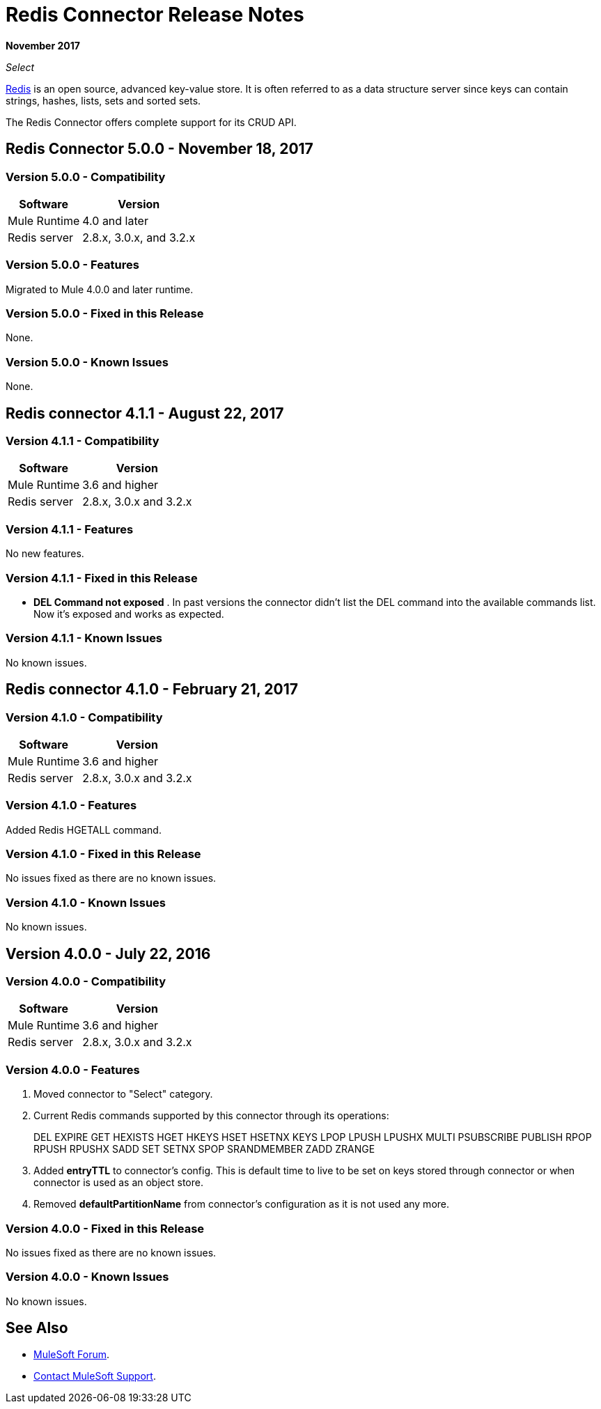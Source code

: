 = Redis Connector Release Notes
:keywords: cluster, redis, release notes, connector, object store

*November 2017*

_Select_

link:https://redis.io/[Redis] is an open source, advanced key-value store.
It is often referred to as a data structure server since keys can contain strings, hashes, lists, sets and sorted sets.

The Redis Connector offers complete support for its CRUD API.

== Redis Connector 5.0.0 - November 18, 2017

=== Version 5.0.0 - Compatibility

[%header%autowidth.spread]
|===
|Software |Version
|Mule Runtime | 4.0 and later
|Redis server | 2.8.x, 3.0.x, and 3.2.x
|===

=== Version 5.0.0 - Features

Migrated to Mule 4.0.0 and later runtime.

=== Version 5.0.0 - Fixed in this Release

None.

=== Version 5.0.0 - Known Issues

None.

== Redis connector 4.1.1 - August 22, 2017

=== Version 4.1.1 - Compatibility

[%header%autowidth.spread]
|===
|Software |Version
|Mule Runtime | 3.6 and higher
|Redis server | 2.8.x, 3.0.x and 3.2.x
|===

=== Version 4.1.1 - Features

No new features.

=== Version 4.1.1 - Fixed in this Release

* *DEL Command not exposed* . In past versions the connector didn't list the DEL command into the available commands list. Now it's exposed and works as expected.

=== Version 4.1.1 - Known Issues

No known issues.

== Redis connector 4.1.0 - February 21, 2017

=== Version 4.1.0 - Compatibility

[%header%autowidth.spread]
|===
|Software |Version
|Mule Runtime | 3.6 and higher
|Redis server | 2.8.x, 3.0.x and 3.2.x
|===

=== Version 4.1.0 - Features

Added Redis HGETALL command.

=== Version 4.1.0 - Fixed in this Release

No issues fixed as there are no known issues.

=== Version 4.1.0 - Known Issues

No known issues.

== Version 4.0.0 - July 22, 2016

=== Version 4.0.0 - Compatibility

[%header%autowidth.spread]
|===
|Software |Version
|Mule Runtime | 3.6 and higher
|Redis server | 2.8.x, 3.0.x and 3.2.x
|===

=== Version 4.0.0 - Features

. Moved connector to "Select" category.
. Current Redis commands supported by this connector through its operations:
+
DEL EXPIRE GET HEXISTS HGET HKEYS HSET HSETNX KEYS LPOP LPUSH LPUSHX MULTI PSUBSCRIBE PUBLISH RPOP RPUSH RPUSHX SADD SET SETNX SPOP SRANDMEMBER ZADD ZRANGE
+
. Added *entryTTL* to connector's config. This is default time to live to be set on keys stored through connector or when connector is used as an object store.
. Removed *defaultPartitionName* from connector's configuration as it is not used any more.

=== Version 4.0.0 - Fixed in this Release

No issues fixed as there are no known issues.

=== Version 4.0.0 - Known Issues

No known issues.

== See Also

* https://forums.mulesoft.com[MuleSoft Forum].
* https://support.mulesoft.com[Contact MuleSoft Support].
